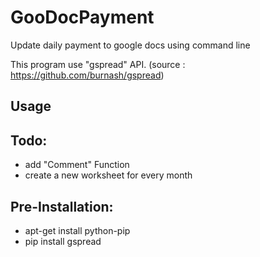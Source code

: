 * GooDocPayment

Update daily payment to google docs using command line

This program use "gspread" API.
(source : https://github.com/burnash/gspread)

** Usage

** Todo:
- add "Comment" Function
- create a new worksheet for every month

** Pre-Installation:
+ apt-get install python-pip
+ pip install gspread

